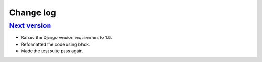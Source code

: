 .. _changelog:

Change log
==========

`Next version`_
~~~~~~~~~~~~~~~

- Raised the Django version requirement to 1.8.
- Reformatted the code using black.
- Made the test suite pass again.


.. _0.1: https://github.com/matthiask/plata/commit/9f421bb48
.. _Next version: https://github.com/matthiask/plata/compare/0.25...master
